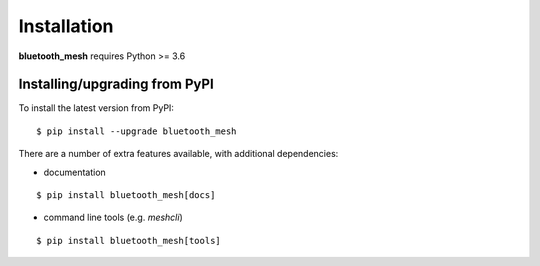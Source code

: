 Installation
============

**bluetooth_mesh** requires Python >= 3.6

Installing/upgrading from PyPI
----------------------------------------

To install the latest version from PyPI:

::

   $ pip install --upgrade bluetooth_mesh

There are a number of extra features available, with additional dependencies:

* documentation

::

   $ pip install bluetooth_mesh[docs]

* command line tools (e.g. `meshcli`)

::

   $ pip install bluetooth_mesh[tools]

